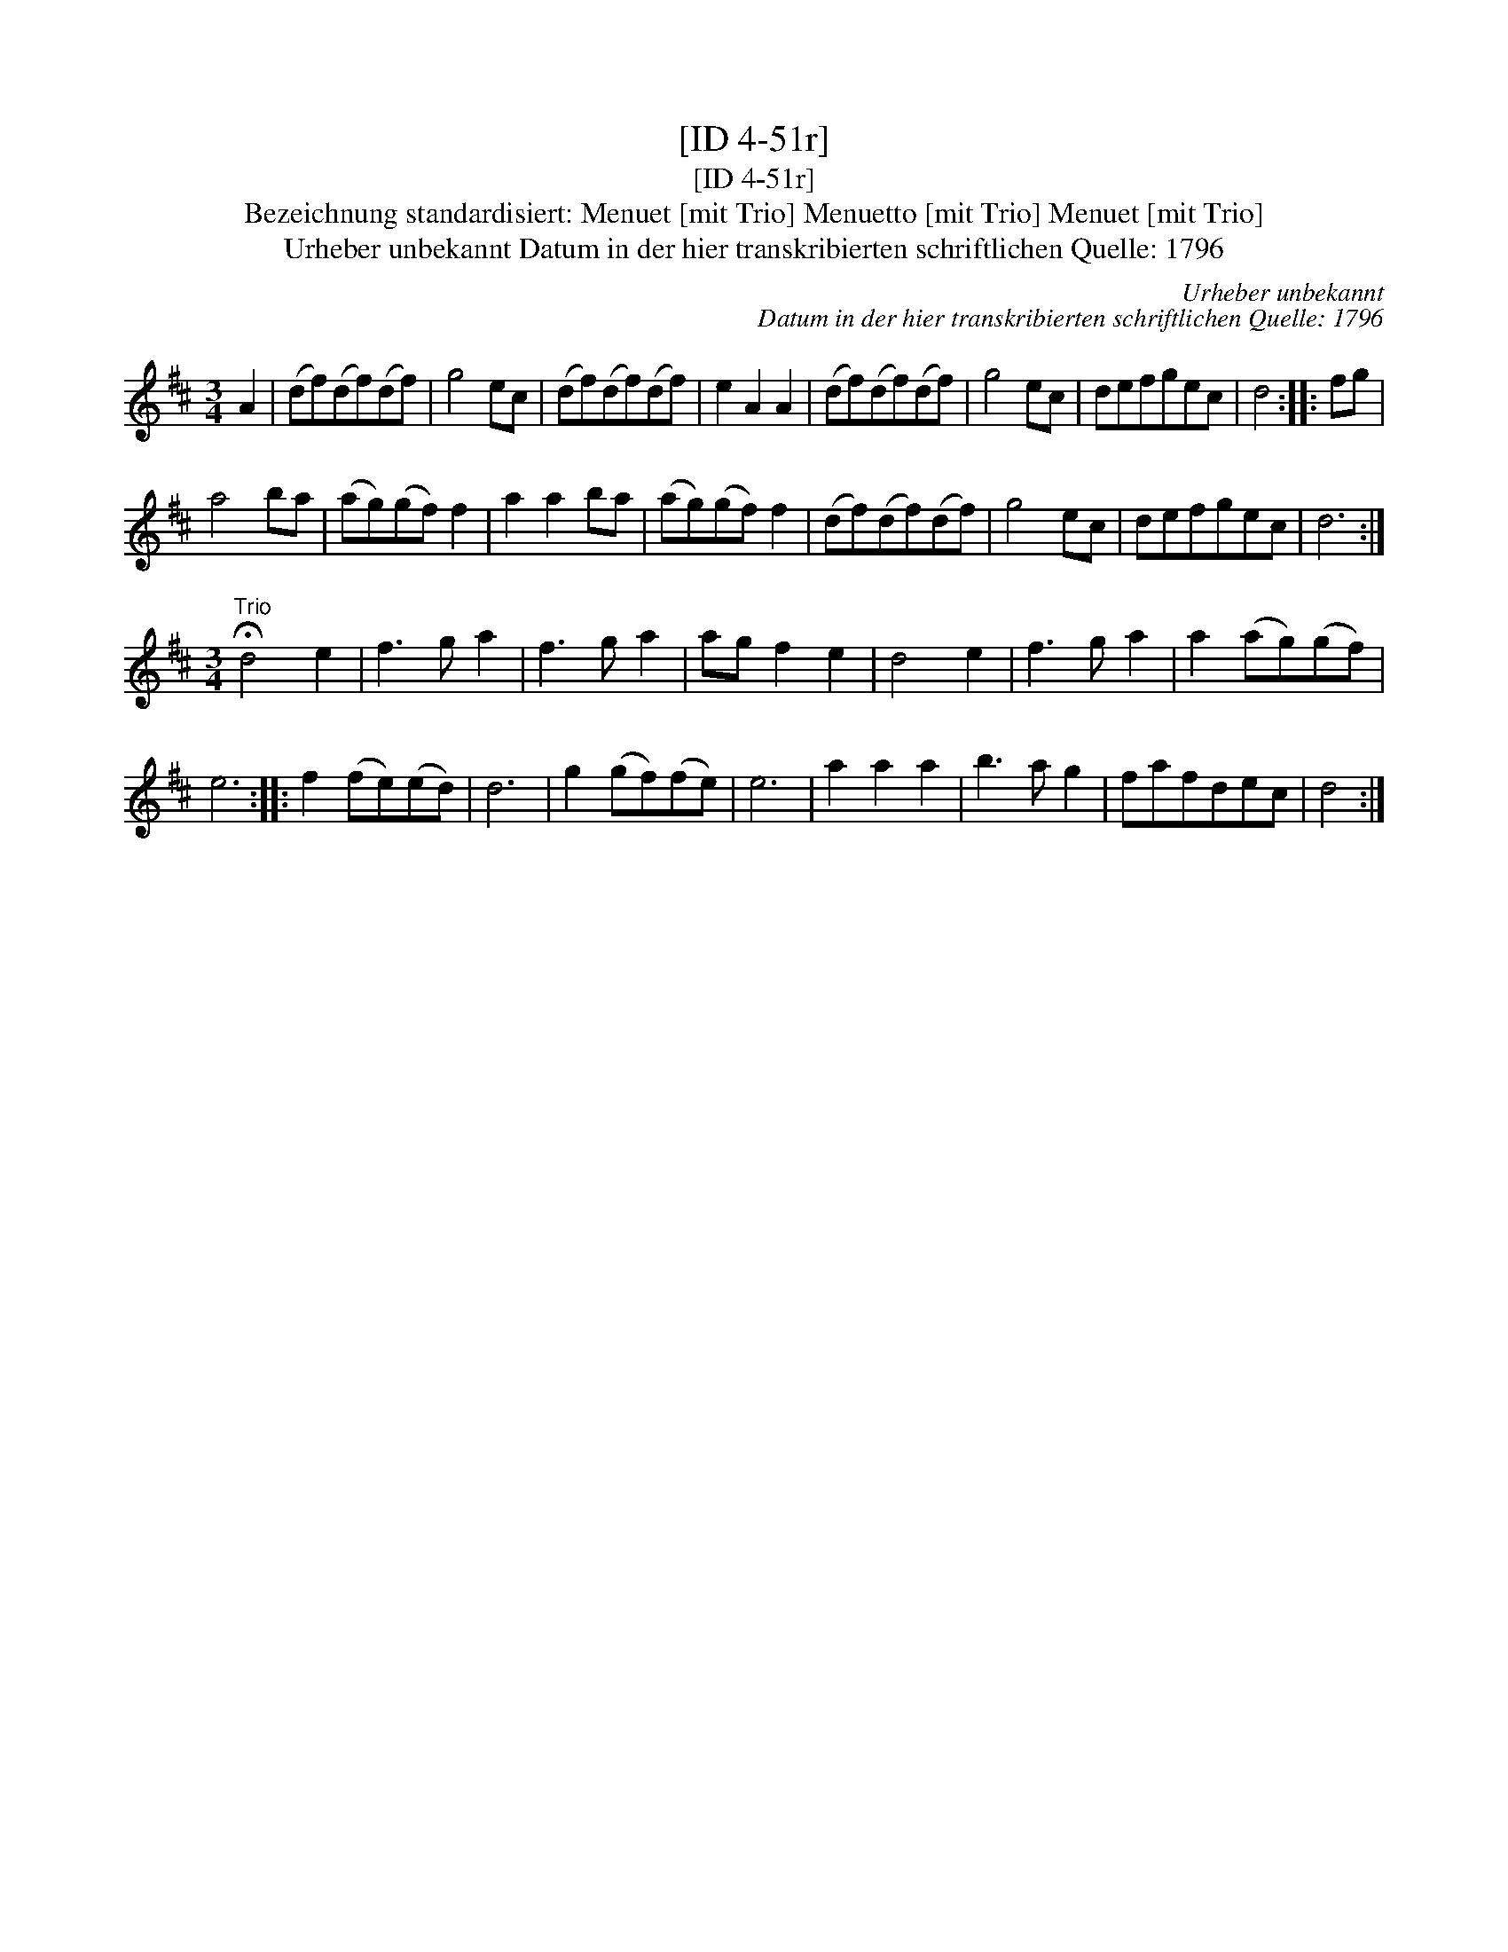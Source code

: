 X:1
T:[ID 4-51r]
T:[ID 4-51r]
T:Bezeichnung standardisiert: Menuet [mit Trio] Menuetto [mit Trio] Menuet [mit Trio]
T:Urheber unbekannt Datum in der hier transkribierten schriftlichen Quelle: 1796
C:Urheber unbekannt
C:Datum in der hier transkribierten schriftlichen Quelle: 1796
L:1/8
M:3/4
K:D
V:1 treble 
V:1
 A2 | (df)(df)(df) | g4 ec | (df)(df)(df) | e2 A2 A2 | (df)(df)(df) | g4 ec | defgec | d4 :: fg | %10
 a4 ba | (ag)(gf) f2 | a2 a2 ba | (ag)(gf) f2 | (df)(df)(df) | g4 ec | defgec | d6 :| %18
[M:3/4]"^Trio" !fermata!d4 e2 | f3 g a2 | f3 g a2 | ag f2 e2 | d4 e2 | f3 g a2 | a2 (ag)(gf) | %25
 e6 :: f2 (fe)(ed) | d6 | g2 (gf)(fe) | e6 | a2 a2 a2 | b3 a g2 | fafdec | d4 :| %34

